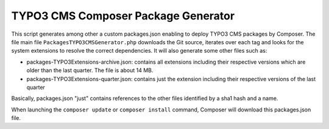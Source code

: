 TYPO3 CMS Composer Package Generator
========================================

This script generates among other a custom packages.json enabling to deploy TYPO3 CMS packages by Composer. 
The file main file ``PackagesTYPO3CMSGenerator.php`` downloads the Git source, iterates over each tag and looks for the system extensions to resolve the correct dependencies.
It will also generate some other files such as:

* packages-TYPO3Extensions-archive.json: contains all extensions including their respective versions which are older than the last quarter. The file is about 14 MB.
* packages-TYPO3Extensions-quarter.json: contains just the extension including their respective versions of the last quarter

Basically, packages.json "just" contains references to the other files identified by a sha1 hash and a name.

When launching the ``composer update`` or ``composer install`` command, Composer will download this packages.json file.
